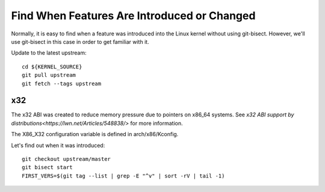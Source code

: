============================================
Find When Features Are Introduced or Changed
============================================

Normally, it is easy to find when a feature was introduced into the Linux
kernel without using git-bisect. However, we'll use git-bisect in this case in
order to get familiar with it.

Update to the latest upstream::

  cd ${KERNEL_SOURCE}
  git pull upstream
  git fetch --tags upstream

x32
---

The x32 ABI was created to reduce memory pressure due to pointers on x86_64
systems. See `x32 ABI support by distributions<https://lwn.net/Articles/548838/>`
for more information.

The X86_X32 configuration variable is defined in arch/x86/Kconfig.

Let's find out when it was introduced::

  git checkout upstream/master
  git bisect start
  FIRST_VERS=$(git tag --list | grep -E "^v" | sort -rV | tail -1)
